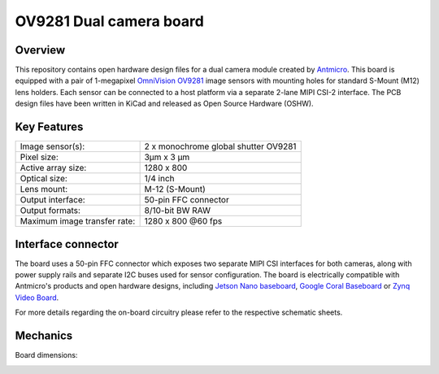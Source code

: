﻿========================
OV9281 Dual camera board
========================

.. Image:: img/ov9281-board-photo.jpg

Overview
========

This repository contains open hardware design files for a dual camera module created by `Antmicro <https://antmicro.com/>`_.
This board is equipped with a pair of 1-megapixel `OmniVision OV9281 <https://www.ovt.com/sensors/OV9281>`_ image sensors with mounting holes for standard S-Mount (M12) lens holders.
Each sensor can be connected to a host platform via a separate 2-lane MIPI CSI-2 interface.
The PCB design files have been written in KiCad and released as Open Source Hardware (OSHW).

Key Features
============

+------------------------------+--------------------------------------+
| Image sensor(s):             | 2 x monochrome global shutter OV9281 |
+------------------------------+--------------------------------------+
| Pixel size:                  | 3μm x 3 μm                           |
+------------------------------+--------------------------------------+
| Active array size:           | 1280 x 800                           |
+------------------------------+--------------------------------------+
| Optical size:                | 1/4 inch                             |
+------------------------------+--------------------------------------+
| Lens mount:                  | M-12 (S-Mount)                       |
+------------------------------+--------------------------------------+
| Output interface:            | 50-pin FFC connector                 |
+------------------------------+--------------------------------------+
| Output formats:              | 8/10-bit BW RAW                      |
+------------------------------+--------------------------------------+
| Maximum image transfer rate: | 1280 x 800 @60 fps                   |
+------------------------------+--------------------------------------+

Interface connector
===================

The board uses a 50-pin FFC connector which exposes two separate MIPI CSI interfaces for both cameras, along with power supply rails and separate I2C buses used for sensor configuration.
The board is electrically compatible with Antmicro's products and open hardware designs, including `Jetson Nano baseboard <https://github.com/antmicro/jetson-nano-baseboard>`_,
`Google Coral Baseboard <https://github.com/antmicro/google-coral-baseboard>`_ or `Zynq Video Board <https://github.com/antmicro/zynq-video-board>`_.

For more details regarding the on-board circuitry please refer to the respective schematic sheets.

Mechanics
=========

Board dimensions:

.. image:: img/ov9281-board-dimensions.png
